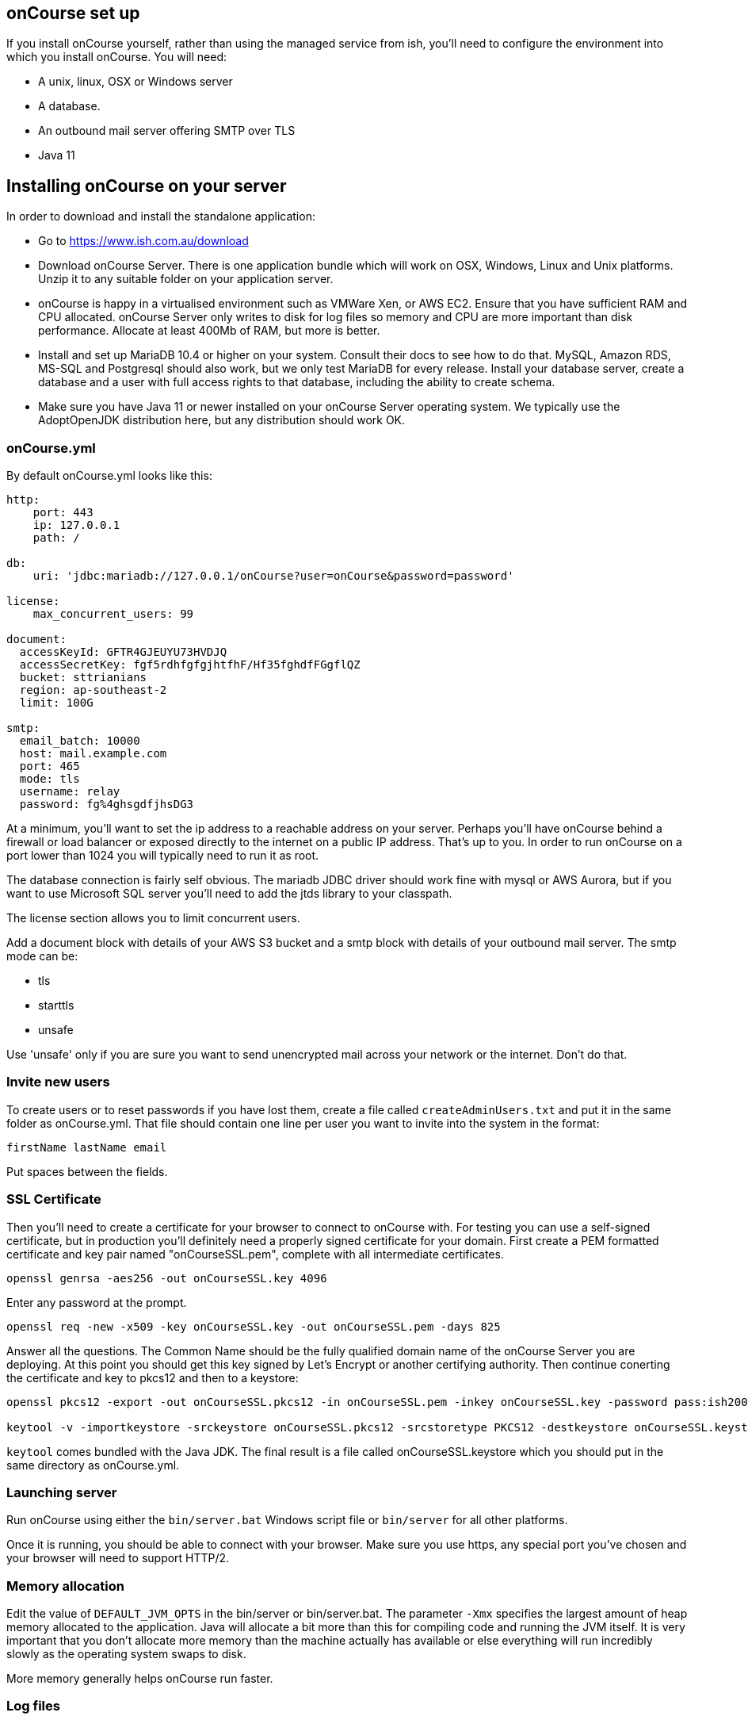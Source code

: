 [[webstart]]
== onCourse set up

If you install onCourse yourself, rather than using the managed service from ish, you'll need to configure the environment into which you install onCourse. You will need:

* A unix, linux, OSX or Windows server
* A database.
* An outbound mail server offering SMTP over TLS
* Java 11


[[install]]
== Installing onCourse on your server

In order to download and install the standalone application:

* Go to https://www.ish.com.au/download
* Download onCourse Server. There is one application bundle which will work on OSX, Windows, Linux and Unix platforms. Unzip it to any suitable folder on your application server.
* onCourse is happy in a virtualised environment such as VMWare Xen, or AWS EC2. Ensure that you have sufficient RAM and CPU allocated. onCourse Server only writes to disk for log files so memory and CPU are more important than disk performance. Allocate at least 400Mb of RAM, but more is better.
* Install and set up MariaDB 10.4 or higher on your system. Consult their docs to see how to do that. MySQL, Amazon RDS, MS-SQL and Postgresql should also work, but we only test MariaDB for every release. Install your database server, create a database and a user with full access rights to that database, including the ability to create schema.
* Make sure you have Java 11 or newer installed on your onCourse Server operating system. We typically use the AdoptOpenJDK distribution here, but any distribution should work OK.

[[install-oncourseyml]]
=== onCourse.yml

By default onCourse.yml looks like this:

[source,yaml]
----
http:
    port: 443
    ip: 127.0.0.1
    path: /

db:
    uri: 'jdbc:mariadb://127.0.0.1/onCourse?user=onCourse&password=password'

license:
    max_concurrent_users: 99

document:
  accessKeyId: GFTR4GJEUYU73HVDJQ
  accessSecretKey: fgf5rdhfgfgjhtfhF/Hf35fghdfFGgflQZ
  bucket: sttrianians
  region: ap-southeast-2
  limit: 100G

smtp:
  email_batch: 10000
  host: mail.example.com
  port: 465
  mode: tls
  username: relay
  password: fg%4ghsgdfjhsDG3
----

At a minimum, you'll want to set the ip address to a reachable address on your server. Perhaps you'll have onCourse behind a firewall or load balancer or exposed directly to the internet on a public IP address. That's up to you. In order to run onCourse on a port lower than 1024 you will typically need to run it as root.

The database connection is fairly self obvious. The mariadb JDBC driver should work fine with mysql or AWS Aurora, but if you want to use Microsoft SQL server you'll need to add the jtds library to your classpath.

The license section allows you to limit concurrent users.

Add a document block with details of your AWS S3 bucket and a smtp block with details of your outbound mail server. The smtp mode can be:

* tls
* starttls
* unsafe

Use 'unsafe' only if you are sure you want to send unencrypted mail across your network or the internet. Don't do that.

=== Invite new users

To create users or to reset passwords if you have lost them, create a file called `createAdminUsers.txt` and put it in the same folder as onCourse.yml. That file should contain one line per user you want to invite into the system in the format:

----
firstName lastName email
----

Put spaces between the fields.



[[install-sslcert]]
=== SSL Certificate

Then you'll need to create a certificate for your browser to connect to onCourse with. For testing you can use a self-signed certificate, but in production you'll definitely need a properly signed certificate for your domain. First create a PEM formatted certificate and key pair named "onCourseSSL.pem", complete with all intermediate certificates.

[source,shell script]
----
openssl genrsa -aes256 -out onCourseSSL.key 4096
----

Enter any password at the prompt.

[source,shell script]
----
openssl req -new -x509 -key onCourseSSL.key -out onCourseSSL.pem -days 825
----

Answer all the questions. The Common Name should be the fully qualified domain name of the onCourse Server you are deploying. At this point you should get this key signed by Let's Encrypt or another certifying authority. Then continue conerting the certificate and key to pkcs12 and then to a keystore:

[source,shell script]
----
openssl pkcs12 -export -out onCourseSSL.pkcs12 -in onCourseSSL.pem -inkey onCourseSSL.key -password pass:ish2008

keytool -v -importkeystore -srckeystore onCourseSSL.pkcs12 -srcstoretype PKCS12 -destkeystore onCourseSSL.keystore -deststoretype PKCS12 -srcstorepass ish2008 -deststorepass ish2008 -noprompt
----

`keytool` comes bundled with the Java JDK. The final result is a file called onCourseSSL.keystore which you should put in the same directory as onCourse.yml.

[[install-serverLaunch]]
=== Launching server

Run onCourse using either the `bin/server.bat` Windows script file or `bin/server` for all other platforms.

Once it is running, you should be able to connect with your browser. Make sure you use https, any special port you've chosen and your browser will need to support HTTP/2.


[[advancedSetup-serverMemory]]
=== Memory allocation

Edit the value of `DEFAULT_JVM_OPTS` in the bin/server or bin/server.bat. The parameter `-Xmx` specifies the largest amount of heap memory allocated to the application. Java will allocate a bit more than this for compiling code and running the JVM itself. It is very important that you don't allocate more memory than the machine actually has available or else everything will run incredibly slowly as the operating system swaps to disk.

More memory generally helps onCourse run faster.

=== Log files

onCourse will create a `logSetup.xml` file in the same directory as `onCourse.yml` when it starts up. This is a standard log4j2 configuration file and you have full access to all the configuration of how logs are output, rolled over and the logging levels.

By default logs are output to a folder called 'logs' in the same directory as the application.

=== Upgrading onCourse

Shut down the server and replace all the application files. It is important to completely delete the old lib folder and remove old files; don't just keeping adding the new ones. Really the only file you need to keep between releases is onCourse.yml.
